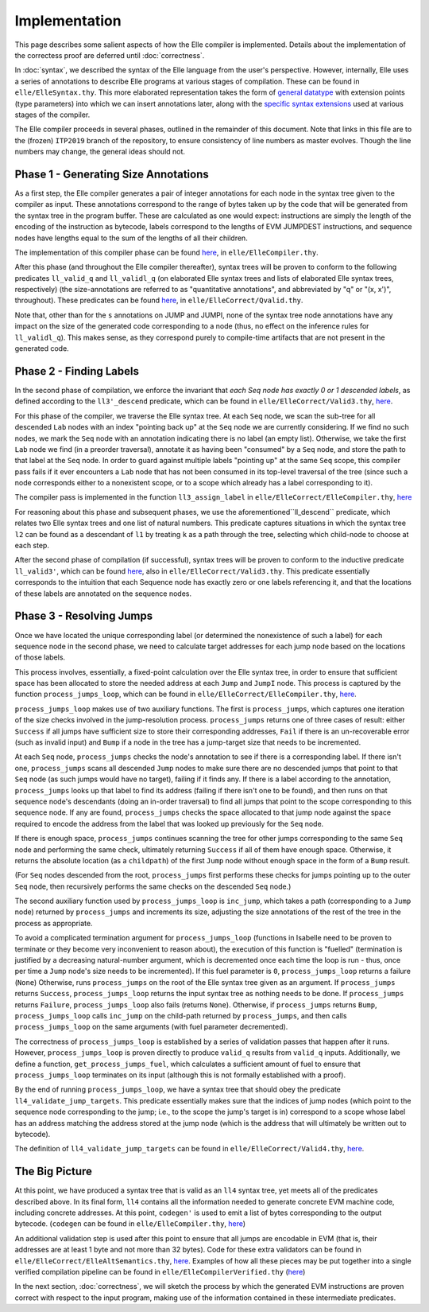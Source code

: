 **************
Implementation
**************

This page describes some salient aspects of how the Elle compiler
is implemented. Details about the implementation of the correctess
proof are deferred until :doc:`correctness`.

.. Here is some more detail on the specific syntaxes/IRs used by Elle

In :doc:`syntax`, we described the syntax of the Elle language from the user's
perspective. However, internally, Elle uses a series of annotations to
describe Elle programs at various stages of compilation. These can be found
in ``elle/ElleSyntax.thy``. This more elaborated representation takes the form
of `general datatype <https://github.com/mmalvarez/eth-isabelle/blob/ITP2019/elle/ElleSyntax.thy#L68>`_
with extension points (type parameters) into which we can insert annotations later,
along with the `specific syntax extensions <https://github.com/mmalvarez/eth-isabelle/blob/ITP2019/elle/ElleSyntax.thy#L130>`_
used at various stages of the compiler.

The Elle compiler proceeds in several phases, outlined in the remainder of this document. Note that links in this
file are to the (frozen) ``ITP2019`` branch of the repository, to ensure consistency of line numbers as master evolves.
Though the line numbers may change, the general ideas should not.

=====================================
Phase 1 - Generating Size Annotations
=====================================

As a first step, the Elle compiler generates a pair of integer
annotations for each node in the syntax tree given to the compiler
as input. These annotations correspond to the range of bytes
taken up
by the code that will be generated from the syntax tree in the program
buffer. These are calculated as one would expect: instructions are simply
the length of the encoding of the instruction as bytecode, labels
correspond to the lengths of EVM JUMPDEST instructions, and sequence
nodes have lengths equal to the sum of the lengths of all their children.

The implementation of this compiler phase can be found
`here <https://github.com/mmalvarez/eth-isabelle/blob/ITP2019/elle/ElleCompiler.thy#L22>`__, in ``elle/ElleCompiler.thy``.

After this phase (and throughout the Elle compiler thereafter), syntax
trees will be proven to conform to the following predicates
``ll_valid_q`` and ``ll_validl_q`` (on
elaborated Elle syntax trees and lists of elaborated
Elle syntax trees, respectively)
(the size-annotations are referred to as "quantitative annotations",
and abbreviated by "q" or "(x, x')", throughout). These predicates
can be found `here <https://github.com/mmalvarez/eth-isabelle/blob/ITP2019/elle/ElleCorrect/Qvalid.thy#L27>`__, in
``elle/ElleCorrect/Qvalid.thy``.

Note that, other than for the ``s`` annotations on JUMP and JUMPI,
none of the syntax tree node annotations have any impact on the size of the
generated code corresponding to a node (thus, no effect on the inference rules
for ``ll_validl_q``). This makes sense, as they correspond purely to compile-time
artifacts that are not present in the generated code.

=============================
Phase 2 - Finding Labels
=============================


In the second phase of compilation, we enforce the invariant that
*each Seq node has exactly 0 or 1 descended labels*, as defined
according to the ``ll3'_descend`` predicate, which can be found in
``elle/ElleCorrect/Valid3.thy``, `here <https://github.com/mmalvarez/eth-isabelle/blob/ITP2019/elle/ElleCorrect/Valid3.thy#L13>`__.

For this phase of the compiler, we traverse the Elle syntax tree.
At each ``Seq`` node, we scan the sub-tree for all descended ``Lab``
nodes with an index "pointing back up" at the ``Seq`` node we are
currently considering. If we find no such nodes, we mark the
``Seq`` node with an annotation indicating there is no label
(an empty list). Otherwise, we take the first ``Lab`` node we
find (in a preorder traversal),
annotate it as having been "consumed" by a ``Seq`` node,
and store the path to that label at the ``Seq`` node. In order to
guard against multiple labels "pointing up" at the same ``Seq``
scope, this compiler pass fails if it ever encounters a ``Lab`` node
that has not been consumed in its top-level traversal of the tree
(since such a node corresponds either to a nonexistent scope,
or to a scope which already has a label corresponding to it).

The compiler pass is implemented in the function ``ll3_assign_label`` in
``elle/ElleCorrect/ElleCompiler.thy``, `here <https://github.com/mmalvarez/eth-isabelle/blob/ITP2019/elle/ElleCompiler.thy#L137>`__

For reasoning about this phase and subsequent phases,
we use the aforementioned``ll_descend`` predicate, which relates
two Elle syntax trees and one list of natural numbers. This
predicate captures situations in which the syntax tree
``l2`` can be found as a descendant of ``l1`` by treating
``k`` as a path through the tree, selecting which child-node
to choose at each step.

.. _valid3:

After the second phase of compilation (if successful),
syntax trees will be proven to conform to the
inductive predicate ``ll_valid3'``, which can be found
`here <https://github.com/mmalvarez/eth-isabelle/blob/ITP2019/elle/ElleCorrect/Valid3.thy#L131>`__, also in
``elle/ElleCorrect/Valid3.thy``. This predicate essentially corresponds to the
intuition that each Sequence node has exactly
zero or one labels referencing it, and that the locations
of these labels are annotated on the sequence nodes.

==========================
Phase 3 - Resolving Jumps
==========================

Once we have located the unique corresponding label (or determined the nonexistence of such
a label) for each sequence node in the second phase, we need to calculate target addresses
for each jump node based on the locations of those labels.

This process involves, essentially, a fixed-point calculation over the Elle syntax tree,
in order to ensure that sufficient space has been allocated to store the needed address
at each ``Jump`` and ``JumpI`` node.
This process is captured by the function
``process_jumps_loop``, which can be found in ``elle/ElleCorrect/ElleCompiler.thy``,
`here <https://github.com/mmalvarez/eth-isabelle/blob/ITP2019/elle/ElleCompiler.thy#L323>`__.

``process_jumps_loop`` makes use of two auxiliary functions. The first is
``process_jumps``, which captures one iteration of the size checks involved in
the jump-resolution process. ``process_jumps`` returns one of three cases of
result: either ``Success`` if all jumps have sufficient size to store their corresponding
addresses, ``Fail`` if there is an un-recoverable error (such as invalid input)
and ``Bump`` if a node in the tree has a jump-target size that needs to be incremented.

At each ``Seq`` node, ``process_jumps`` checks the node's annotation to see if there
is a corresponding label. If there isn't one, ``process_jumps`` scans all descended
``Jump`` nodes to make sure there are no descended jumps that point to that ``Seq`` node
(as such jumps would have no target), failing if it finds any.
If there is a label according to the annotation,
``process_jumps`` looks up that label to find its address
(failing if there isn't one to be found), and then
runs on that sequence node's descendants (doing an in-order traversal)
to find all jumps that point to the scope corresponding
to this sequence node. If any are found, ``process_jumps`` checks the space allocated to that jump
node against the space required to encode the address from the label that was looked up previously
for the ``Seq`` node.

If there is enough space, ``process_jumps`` continues scanning the
tree for other jumps corresponding to the same ``Seq`` node and performing the same check,
ultimately returning ``Success`` if all of them have enough space. Otherwise, it returns
the absolute location (as a ``childpath``)
of the first ``Jump`` node without enough space in the form of a
``Bump`` result.

(For ``Seq`` nodes descended from the root, ``process_jumps`` first performs these checks for
jumps pointing up to the outer ``Seq`` node, then recursively performs the same checks on the
descended ``Seq`` node.)

The second auxiliary function used by ``process_jumps_loop`` is ``inc_jump``, which takes
a path (corresponding to a ``Jump`` node) returned by ``process_jumps`` and increments its size,
adjusting the size annotations of the rest of the tree in the process as appropriate.

To avoid a complicated termination argument for 
``process_jumps_loop`` (functions in Isabelle need to be proven to terminate
or they become very inconvenient to reason about),
the execution of
this function is "fuelled" (termination is justified by a decreasing natural-number argument,
which is decremented once each time the loop is run - thus, once per time a ``Jump`` node's
size needs to be incremented).
If this fuel parameter is ``0``, ``process_jumps_loop`` returns a failure (``None``)
Otherwise, runs ``process_jumps`` on the root
of the Elle syntax tree given as an argument. If ``process_jumps`` returns
``Success``, ``process_jumps_loop`` returns the input syntax tree as nothing
needs to be done. If ``process_jumps`` returns ``Failure``,
``process_jumps_loop``
also fails (returns ``None``). Otherwise, if ``process_jumps`` returns ``Bump``,
``process_jumps_loop`` calls ``inc_jump`` on the child-path returned by
``process_jumps``, and then calls ``process_jumps_loop`` on the same arguments
(with fuel parameter decremented).

The correctness of ``process_jumps_loop`` is established by a series of
validation passes that happen after it runs. However, ``process_jumps_loop``
is proven directly to produce ``valid_q`` results from ``valid_q`` inputs.
Additionally, we define a function, ``get_process_jumps_fuel``, which
calculates a sufficient amount of fuel to ensure that ``process_jumps_loop``
terminates on its input (although this is not formally established with a proof).

By the end of running ``process_jumps_loop``, we have a syntax tree that should obey
the predicate ``ll4_validate_jump_targets``. This predicate essentially makes sure that
the indices of jump nodes (which point to the sequence node corresponding to the jump; i.e.,
to the scope the jump's target is in) correspond to a scope whose label has an address
matching the address stored at the jump node (which is the address that will ultimately be
written out to bytecode).

The definition of ``ll4_validate_jump_targets`` can be found in
``elle/ElleCorrect/Valid4.thy``, `here <https://github.com/mmalvarez/eth-isabelle/blob/ITP2019/elle/ElleCorrect/Valid4.thy#L1289>`__.

.. we also show validate_jump_targets_spec'

=====================
The Big Picture
=====================

At this point, we have produced a syntax tree that is valid as an
``ll4`` syntax tree, yet meets all of the predicates described above.
In its final form, ``ll4`` contains all the information needed to generate
concrete EVM machine code, including concrete addresses. At this point,
``codegen'`` is used to emit a list of bytes corresponding to the
output bytecode. (``codegen`` can be found in ``elle/ElleCompiler.thy``,
`here <https://github.com/mmalvarez/eth-isabelle/blob/ITP2019/elle/ElleCompiler.thy#L419>`__)

An additional validation
step is used after this point to ensure that all jumps are encodable
in EVM (that is, their addresses are at least 1 byte and not more than 32
bytes). Code for these extra validators can be found
in ``elle/ElleCorrect/ElleAltSemantics.thy``, `here <https://github.com/mmalvarez/eth-isabelle/blob/master/elle/ElleCorrect/ElleAltSemantics.thy#L842>`__.
Examples of how all these pieces may be put together into a single verified
compilation pipeline can be found in ``elle/ElleCompilerVerified.thy`` (`here <https://github.com/mmalvarez/eth-isabelle/blob/ITP2019/elle/ElleCompilerVerified.thy>`__)

In the next section, :doc:`correctness`, we will sketch the process by which
the generated EVM instructions are proven correct with respect to the
input program, making use of the information contained in these intermediate
predicates.
